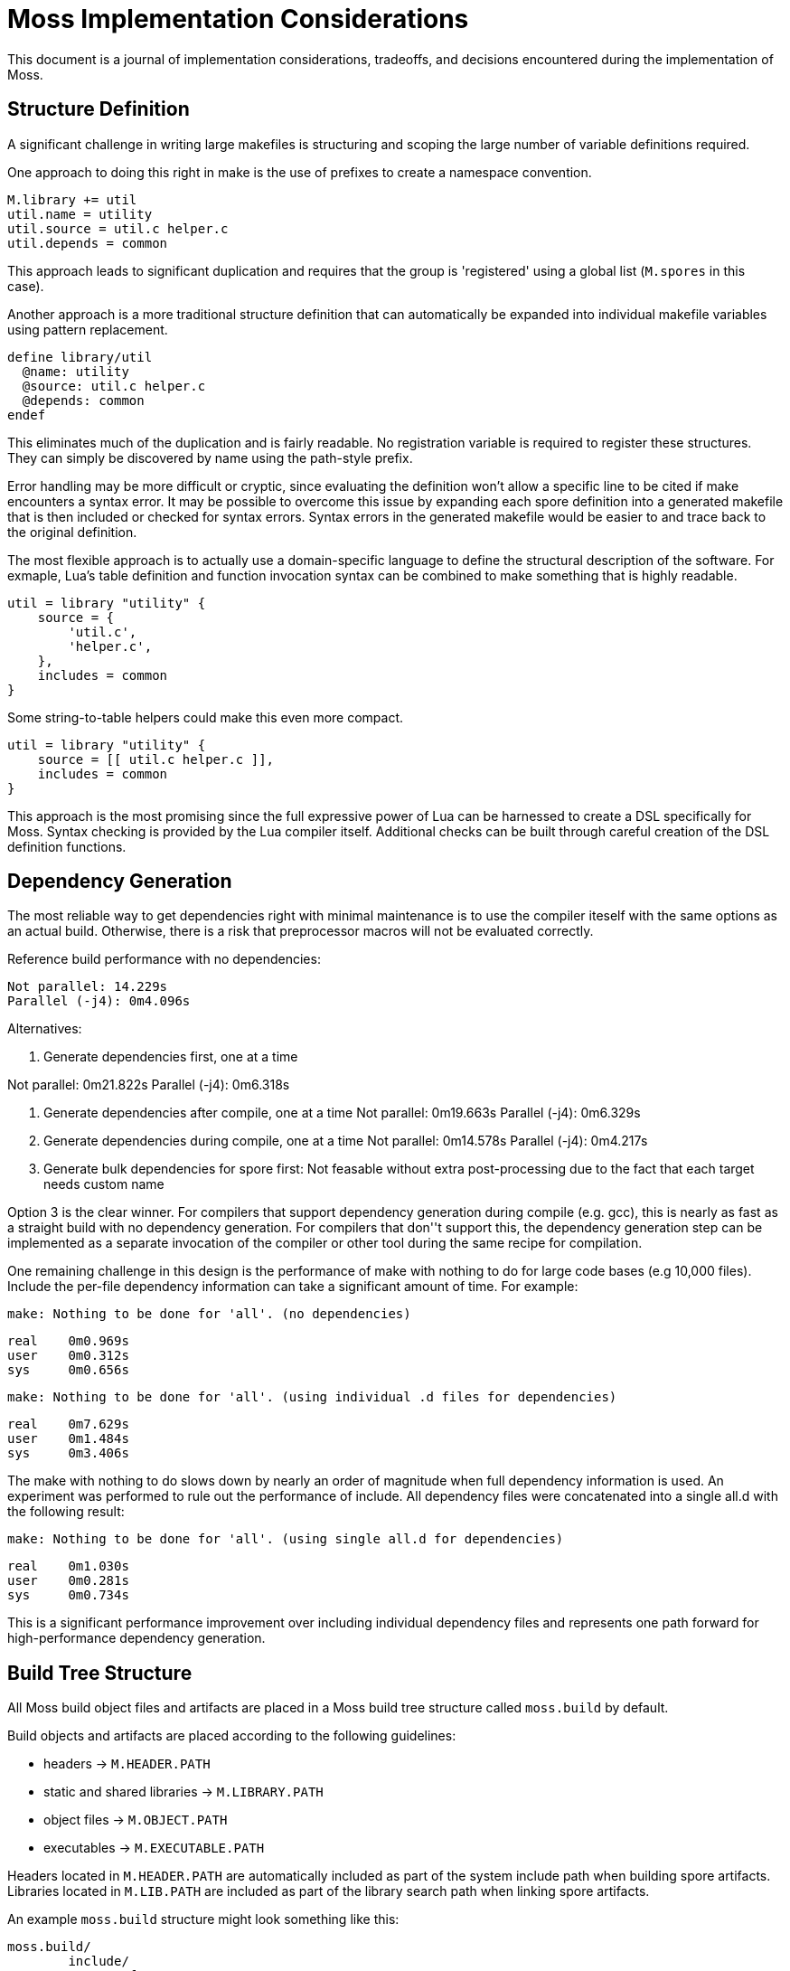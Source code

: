 = Moss Implementation Considerations

This document is a journal of implementation considerations, tradeoffs, and decisions encountered during the implementation of Moss.

== Structure Definition

A significant challenge in writing large makefiles is structuring and scoping the large number of variable definitions required.

One approach to doing this right in make is the use of prefixes to create a namespace convention.

[source,makefile]
----
M.library += util
util.name = utility
util.source = util.c helper.c
util.depends = common
----

This approach leads to significant duplication and requires that the group is 'registered' using a global list (`M.spores` in this case).

Another approach is a more traditional structure definition that can automatically be expanded into individual makefile variables using pattern replacement.

[source,makefile]
----
define library/util
  @name: utility
  @source: util.c helper.c
  @depends: common
endef
----

This eliminates much of the duplication and is fairly readable.
No registration variable is required to register these structures.
They can simply be discovered by name using the path-style prefix.

Error handling may be more difficult or cryptic, since evaluating the definition won't allow a specific line to be cited if make encounters a syntax error.
It may be possible to overcome this issue by expanding each spore definition into a generated makefile that is then included or checked for syntax errors.
Syntax errors in the generated makefile would be easier to and trace back to the original definition.

The most flexible approach is to actually use a domain-specific language to define the structural description of the software.
For exmaple, Lua's table definition and function invocation syntax can be combined to make something that is highly readable.

[source,lua]
----
util = library "utility" {
    source = {
        'util.c',
        'helper.c',
    },
    includes = common
}
----

Some string-to-table helpers could make this even more compact.

[source,lua]
----
util = library "utility" {
    source = [[ util.c helper.c ]],
    includes = common
}
----

This approach is the most promising since the full expressive power of Lua can be harnessed to create a DSL specifically for Moss.
Syntax checking is provided by the Lua compiler itself. Additional checks can be built through careful creation of the DSL definition functions.

== Dependency Generation

The most reliable way to get dependencies right with minimal maintenance is to use the compiler iteself with the same options as an actual build.
Otherwise, there is a risk that preprocessor macros will not be evaluated correctly.

Reference build performance with no dependencies:

	Not parallel: 14.229s
	Parallel (-j4): 0m4.096s

Alternatives:

1. Generate dependencies first, one at a time

Not parallel: 0m21.822s
Parallel (-j4): 0m6.318s

2. Generate dependencies after compile, one at a time
Not parallel: 0m19.663s
Parallel (-j4): 0m6.329s

3. Generate dependencies during compile, one at a time
Not parallel: 0m14.578s
Parallel (-j4): 0m4.217s

3. Generate bulk dependencies for spore first: Not feasable without extra
   post-processing due to the fact that each target needs custom name

Option 3 is the clear winner. For compilers that support dependency generation
during compile (e.g. gcc), this is nearly as fast as a straight build with no
dependency generation. For compilers that don''t support this, the dependency
generation step can be implemented as a separate invocation of the compiler or
other tool during the same recipe for compilation.

One remaining challenge in this design is the performance of make with nothing
to do for large code bases (e.g 10,000 files). Include the per-file dependency
information can take a significant amount of time. For example:

	make: Nothing to be done for 'all'. (no dependencies)

	real    0m0.969s
	user    0m0.312s
	sys     0m0.656s

	make: Nothing to be done for 'all'. (using individual .d files for dependencies)

	real    0m7.629s
	user    0m1.484s
	sys     0m3.406s

The make with nothing to do slows down by nearly an order of magnitude when
full dependency information is used. An experiment was performed to rule out
the performance of include. All dependency files were concatenated into a
single all.d with the following result:

	make: Nothing to be done for 'all'. (using single all.d for dependencies)

	real    0m1.030s
	user    0m0.281s
	sys     0m0.734s

This is a significant performance improvement over including individual
dependency files and represents one path forward for high-performance
dependency generation.


== Build Tree Structure

All Moss build object files and artifacts are placed in a Moss build tree
structure called `moss.build` by default.

Build objects and artifacts are placed according to the following guidelines:

- headers -> `M.HEADER.PATH`
- static and shared libraries -> `M.LIBRARY.PATH`
- object files -> `M.OBJECT.PATH`
- executables -> `M.EXECUTABLE.PATH`

Headers located in `M.HEADER.PATH` are automatically included as part of
the system include path when building spore artifacts. Libraries located in
`M.LIB.PATH` are included as part of the library search path when linking
spore artifacts.

An example `moss.build` structure might look something like this:

	moss.build/
		include/
			freertos/
				task.h
				mutex.h
				...
			core/
				stuff.h
				...
			crypto/
				hash.h
				...
		obj/
			armv5.gcc-release/
				crypto/
					src/
						sha1.crypto.o
						md5.crypto.o
				...
			armv5.gcc-debug/
				crypto/
					src/
						sha1.crypto.o
						md5.crypto.o
				...
		bin/
			armv5.gcc-release/
				...
			armv5.gcc-debug/
				...
		lib/
			armv5.gcc-release/
				libfreertos.a
				libcore.a
				libcrypto.a
			armv5.gcc-debug/
				libfreertos.a
				libcore.a
				libcrypto.a

Moss assumes that header files are shared across all platforms and
toolchains. Any platform-specific header files are an internal
implementation detail of the source code for a spore that defines them.

== Recursive vs Inclusive

There are some high-level considerations to make. Do we use any amount of
recursive make to help with iteration over toolchains, platforms, or
possibly even individual spores? It may simplify some things, but the
performance tradeoffs are unknown. As little recursion as possible is the
general design goal.

For example, instead of expanding rules for spores using foreach into a flat
Makefile, it would be possible to invoke a child process to build each spore
using the same rules with variables expanded within each process sandbox. This
could take place in parallel once the spore interdependencies have been
resolved at the top level. An added benefit is that on multi-core machines,
dependency checks for leaf components could take place in parallel.

If we make use of target-specific variables for toolchain settings, we need to invoke make once recursively on each spore for that target to ensure dependencies are right.

If we simply set toolchain in a top-level invocation of make, we can use that variable in any invocation.

We could also generate spore targets for all toolchains in a single top level invocation.

For example, spore crypto could spawn

	armv5/crypto armv7/crypto host/crypto

By default, linking armv7/app would pick up armv7/crypto. However, this could be overridden with

	armv7/app.depends = armv5/crypto

Toolchain specific dependencies would automatically inherit the appropriate toolchain prefix.

Some use cases may require that toolchain be specialized for certain spores by platforms. That is, a given spore might have to be built a special way for a particular platform. I think this could be done via target specific variables.
